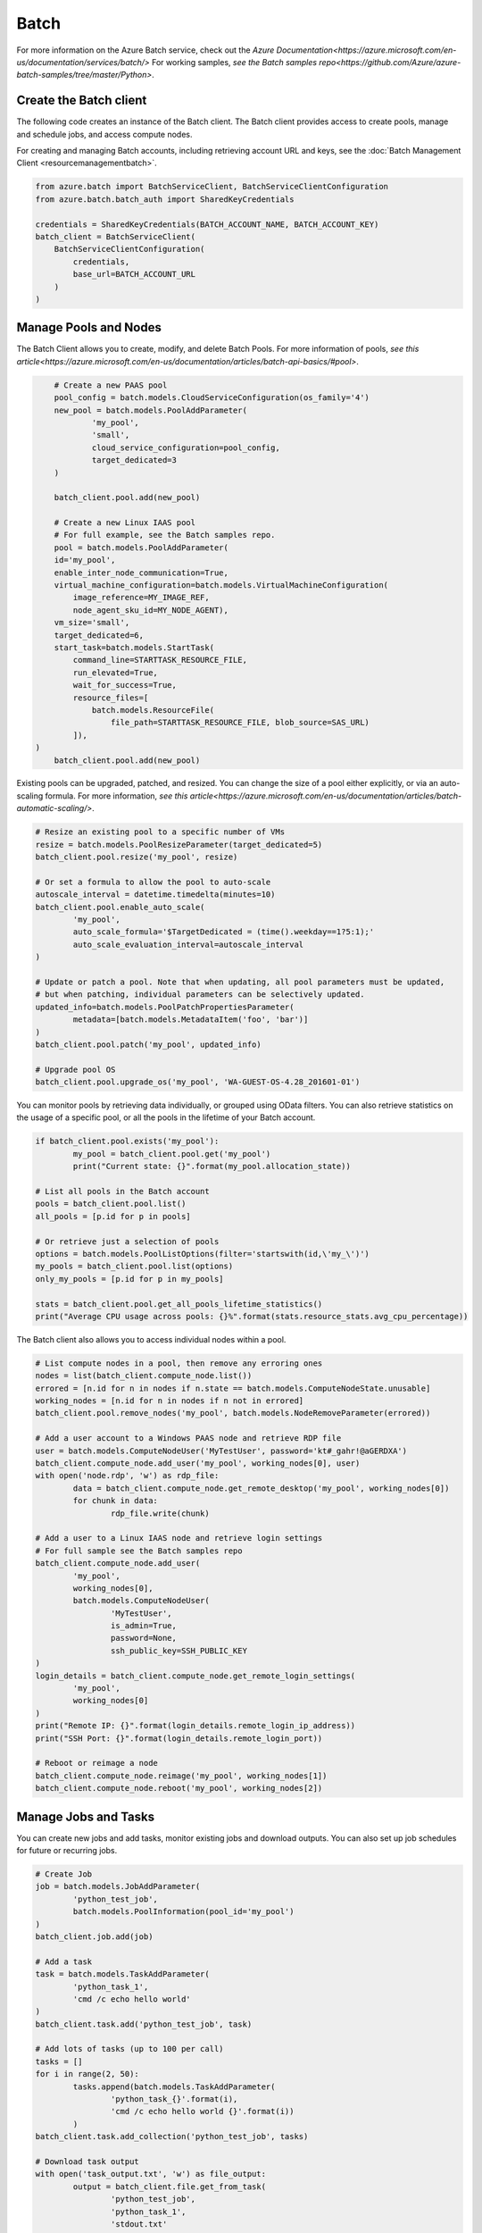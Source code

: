 Batch
=====

For more information on the Azure Batch service, check out the `Azure Documentation<https://azure.microsoft.com/en-us/documentation/services/batch/>`
For working samples, `see the Batch samples repo<https://github.com/Azure/azure-batch-samples/tree/master/Python>`.

Create the Batch client
-----------------------

The following code creates an instance of the Batch client.
The Batch client provides access to create pools, manage and schedule jobs, and access compute nodes.

For creating and managing Batch accounts, including retrieving account URL and keys, 
see the :doc:`Batch Management Client <resourcemanagementbatch>`.


.. code:: python

    from azure.batch import BatchServiceClient, BatchServiceClientConfiguration
    from azure.batch.batch_auth import SharedKeyCredentials

    credentials = SharedKeyCredentials(BATCH_ACCOUNT_NAME, BATCH_ACCOUNT_KEY)
    batch_client = BatchServiceClient(
        BatchServiceClientConfiguration(
            credentials,
            base_url=BATCH_ACCOUNT_URL
        )
    )

Manage Pools and Nodes
-----------------------

The Batch Client allows you to create, modify, and delete Batch Pools.
For more information of pools, `see this article<https://azure.microsoft.com/en-us/documentation/articles/batch-api-basics/#pool>`.

.. code:: python

	# Create a new PAAS pool
	pool_config = batch.models.CloudServiceConfiguration(os_family='4')
	new_pool = batch.models.PoolAddParameter(
		'my_pool',
		'small',
		cloud_service_configuration=pool_config,
		target_dedicated=3
	)

	batch_client.pool.add(new_pool)
	
	# Create a new Linux IAAS pool
	# For full example, see the Batch samples repo.
	pool = batch.models.PoolAddParameter( 
        id='my_pool', 
        enable_inter_node_communication=True, 
        virtual_machine_configuration=batch.models.VirtualMachineConfiguration( 
            image_reference=MY_IMAGE_REF, 
            node_agent_sku_id=MY_NODE_AGENT), 
        vm_size='small', 
        target_dedicated=6, 
        start_task=batch.models.StartTask( 
            command_line=STARTTASK_RESOURCE_FILE, 
            run_elevated=True, 
            wait_for_success=True, 
            resource_files=[ 
                batch.models.ResourceFile( 
                    file_path=STARTTASK_RESOURCE_FILE, blob_source=SAS_URL)
            ]), 
    )
	batch_client.pool.add(new_pool)



Existing pools can be upgraded, patched, and resized.
You can change the size of a pool either explicitly, or via an auto-scaling formula.
For more information, `see this article<https://azure.microsoft.com/en-us/documentation/articles/batch-automatic-scaling/>`.

.. code:: python

	# Resize an existing pool to a specific number of VMs
	resize = batch.models.PoolResizeParameter(target_dedicated=5)
	batch_client.pool.resize('my_pool', resize)

	# Or set a formula to allow the pool to auto-scale
	autoscale_interval = datetime.timedelta(minutes=10)
	batch_client.pool.enable_auto_scale(
		'my_pool',
		auto_scale_formula='$TargetDedicated = (time().weekday==1?5:1);'
		auto_scale_evaluation_interval=autoscale_interval
	)

	# Update or patch a pool. Note that when updating, all pool parameters must be updated,
	# but when patching, individual parameters can be selectively updated.
	updated_info=batch.models.PoolPatchPropertiesParameter(
		metadata=[batch.models.MetadataItem('foo', 'bar')]
	)
	batch_client.pool.patch('my_pool', updated_info)

	# Upgrade pool OS
	batch_client.pool.upgrade_os('my_pool', 'WA-GUEST-OS-4.28_201601-01')

	

You can monitor pools by retrieving data individually, or grouped using OData filters.
You can also retrieve statistics on the usage of a specific pool, or all the pools in the lifetime of your Batch account.

.. code:: python

	if batch_client.pool.exists('my_pool'):
		my_pool = batch_client.pool.get('my_pool')
		print("Current state: {}".format(my_pool.allocation_state))

	# List all pools in the Batch account
	pools = batch_client.pool.list()
	all_pools = [p.id for p in pools]

	# Or retrieve just a selection of pools
	options = batch.models.PoolListOptions(filter='startswith(id,\'my_\')')
	my_pools = batch_client.pool.list(options)
	only_my_pools = [p.id for p in my_pools]

	stats = batch_client.pool.get_all_pools_lifetime_statistics()
	print("Average CPU usage across pools: {}%".format(stats.resource_stats.avg_cpu_percentage))



The Batch client also allows you to access individual nodes within a pool.

.. code:: python

	# List compute nodes in a pool, then remove any erroring ones
	nodes = list(batch_client.compute_node.list())
	errored = [n.id for n in nodes if n.state == batch.models.ComputeNodeState.unusable]
	working_nodes = [n.id for n in nodes if n not in errored]
	batch_client.pool.remove_nodes('my_pool', batch.models.NodeRemoveParameter(errored))

	# Add a user account to a Windows PAAS node and retrieve RDP file
	user = batch.models.ComputeNodeUser('MyTestUser', password='kt#_gahr!@aGERDXA')
	batch_client.compute_node.add_user('my_pool', working_nodes[0], user)
	with open('node.rdp', 'w') as rdp_file:
		data = batch_client.compute_node.get_remote_desktop('my_pool', working_nodes[0])
		for chunk in data:
			rdp_file.write(chunk)
			
	# Add a user to a Linux IAAS node and retrieve login settings
	# For full sample see the Batch samples repo
	batch_client.compute_node.add_user( 
		'my_pool', 
		working_nodes[0], 
		batch.models.ComputeNodeUser( 
			'MyTestUser', 
			is_admin=True, 
			password=None, 
			ssh_public_key=SSH_PUBLIC_KEY
	)
	login_details = batch_client.compute_node.get_remote_login_settings(
		'my_pool',
		working_nodes[0]
	)
	print("Remote IP: {}".format(login_details.remote_login_ip_address))
	print("SSH Port: {}".format(login_details.remote_login_port))

	# Reboot or reimage a node
	batch_client.compute_node.reimage('my_pool', working_nodes[1])
	batch_client.compute_node.reboot('my_pool', working_nodes[2])

	

Manage Jobs and Tasks
---------------------

You can create new jobs and add tasks, monitor existing jobs and download outputs.
You can also set up job schedules for future or recurring jobs.

.. code:: python

	# Create Job
	job = batch.models.JobAddParameter(
		'python_test_job',
		batch.models.PoolInformation(pool_id='my_pool')
	)
	batch_client.job.add(job)

	# Add a task
	task = batch.models.TaskAddParameter(
		'python_task_1',
		'cmd /c echo hello world'
	)
	batch_client.task.add('python_test_job', task)

	# Add lots of tasks (up to 100 per call)
	tasks = []
	for i in range(2, 50):
		tasks.append(batch.models.TaskAddParameter(
			'python_task_{}'.format(i),
			'cmd /c echo hello world {}'.format(i))
		)
	batch_client.task.add_collection('python_test_job', tasks)

	# Download task output
	with open('task_output.txt', 'w') as file_output:
		output = batch_client.file.get_from_task(
			'python_test_job',
			'python_task_1',
			'stdout.txt'
		)
		for data in output:
			file_output.write(data)
			
	# Set up a schedule for a recurring job
	job_spec = batch.models.JobSpecification(
		pool_info=batch.models.PoolInformation(pool_id='my_pool')
	)
	schedule = batch.models.Schedule(
		start_window=datetime.timedelta(hours=1),
		recurrance_interval=datetime.timedelta(days=1)
	)
	setup = batch.models.JobScheduleAddParameter(
		'python_test_schedule',
		schedule,
		job_spec
	)
	batch_client.job_schedule.add(setup)

